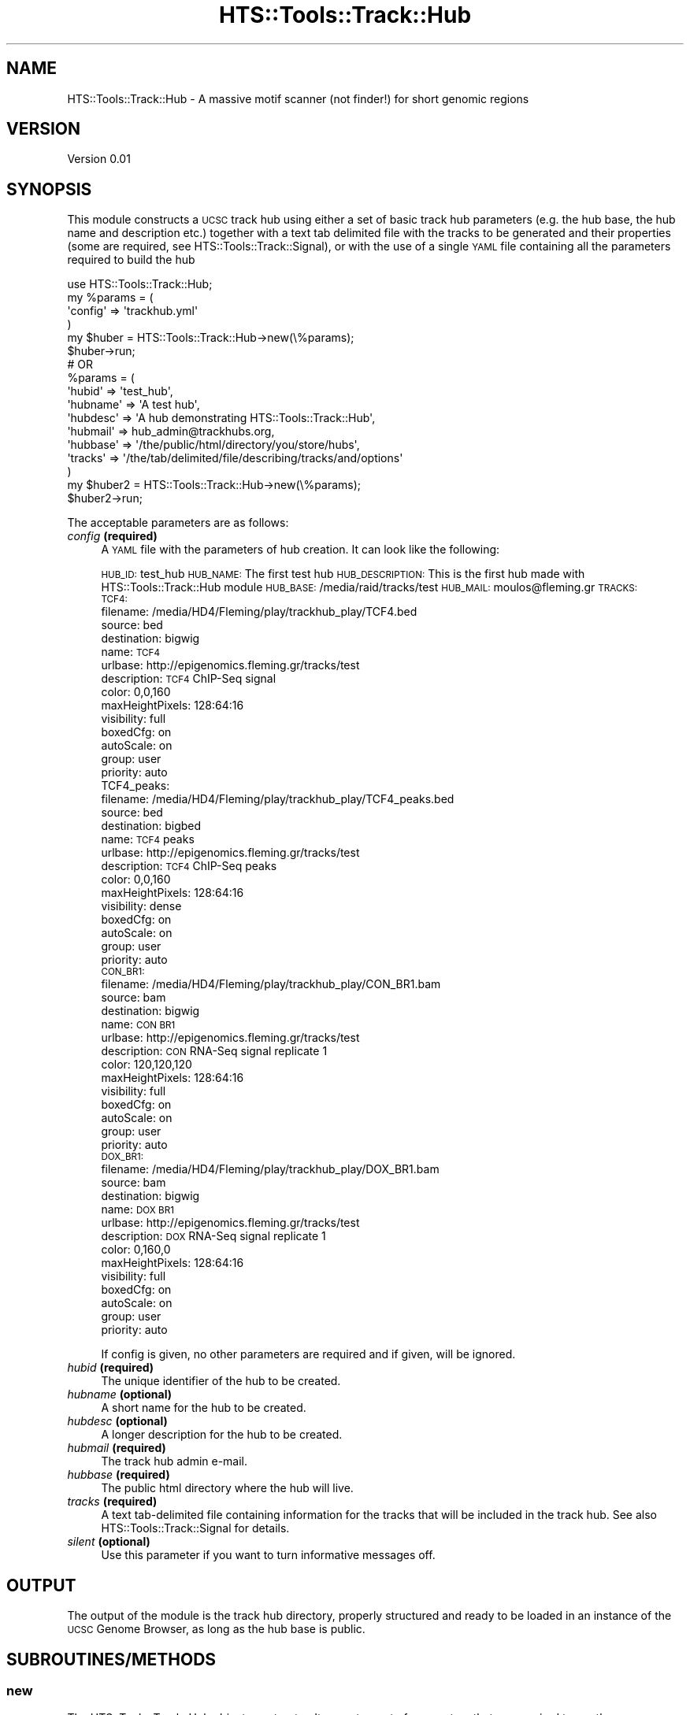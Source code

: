 .\" Automatically generated by Pod::Man 2.27 (Pod::Simple 3.28)
.\"
.\" Standard preamble:
.\" ========================================================================
.de Sp \" Vertical space (when we can't use .PP)
.if t .sp .5v
.if n .sp
..
.de Vb \" Begin verbatim text
.ft CW
.nf
.ne \\$1
..
.de Ve \" End verbatim text
.ft R
.fi
..
.\" Set up some character translations and predefined strings.  \*(-- will
.\" give an unbreakable dash, \*(PI will give pi, \*(L" will give a left
.\" double quote, and \*(R" will give a right double quote.  \*(C+ will
.\" give a nicer C++.  Capital omega is used to do unbreakable dashes and
.\" therefore won't be available.  \*(C` and \*(C' expand to `' in nroff,
.\" nothing in troff, for use with C<>.
.tr \(*W-
.ds C+ C\v'-.1v'\h'-1p'\s-2+\h'-1p'+\s0\v'.1v'\h'-1p'
.ie n \{\
.    ds -- \(*W-
.    ds PI pi
.    if (\n(.H=4u)&(1m=24u) .ds -- \(*W\h'-12u'\(*W\h'-12u'-\" diablo 10 pitch
.    if (\n(.H=4u)&(1m=20u) .ds -- \(*W\h'-12u'\(*W\h'-8u'-\"  diablo 12 pitch
.    ds L" ""
.    ds R" ""
.    ds C` ""
.    ds C' ""
'br\}
.el\{\
.    ds -- \|\(em\|
.    ds PI \(*p
.    ds L" ``
.    ds R" ''
.    ds C`
.    ds C'
'br\}
.\"
.\" Escape single quotes in literal strings from groff's Unicode transform.
.ie \n(.g .ds Aq \(aq
.el       .ds Aq '
.\"
.\" If the F register is turned on, we'll generate index entries on stderr for
.\" titles (.TH), headers (.SH), subsections (.SS), items (.Ip), and index
.\" entries marked with X<> in POD.  Of course, you'll have to process the
.\" output yourself in some meaningful fashion.
.\"
.\" Avoid warning from groff about undefined register 'F'.
.de IX
..
.nr rF 0
.if \n(.g .if rF .nr rF 1
.if (\n(rF:(\n(.g==0)) \{
.    if \nF \{
.        de IX
.        tm Index:\\$1\t\\n%\t"\\$2"
..
.        if !\nF==2 \{
.            nr % 0
.            nr F 2
.        \}
.    \}
.\}
.rr rF
.\"
.\" Accent mark definitions (@(#)ms.acc 1.5 88/02/08 SMI; from UCB 4.2).
.\" Fear.  Run.  Save yourself.  No user-serviceable parts.
.    \" fudge factors for nroff and troff
.if n \{\
.    ds #H 0
.    ds #V .8m
.    ds #F .3m
.    ds #[ \f1
.    ds #] \fP
.\}
.if t \{\
.    ds #H ((1u-(\\\\n(.fu%2u))*.13m)
.    ds #V .6m
.    ds #F 0
.    ds #[ \&
.    ds #] \&
.\}
.    \" simple accents for nroff and troff
.if n \{\
.    ds ' \&
.    ds ` \&
.    ds ^ \&
.    ds , \&
.    ds ~ ~
.    ds /
.\}
.if t \{\
.    ds ' \\k:\h'-(\\n(.wu*8/10-\*(#H)'\'\h"|\\n:u"
.    ds ` \\k:\h'-(\\n(.wu*8/10-\*(#H)'\`\h'|\\n:u'
.    ds ^ \\k:\h'-(\\n(.wu*10/11-\*(#H)'^\h'|\\n:u'
.    ds , \\k:\h'-(\\n(.wu*8/10)',\h'|\\n:u'
.    ds ~ \\k:\h'-(\\n(.wu-\*(#H-.1m)'~\h'|\\n:u'
.    ds / \\k:\h'-(\\n(.wu*8/10-\*(#H)'\z\(sl\h'|\\n:u'
.\}
.    \" troff and (daisy-wheel) nroff accents
.ds : \\k:\h'-(\\n(.wu*8/10-\*(#H+.1m+\*(#F)'\v'-\*(#V'\z.\h'.2m+\*(#F'.\h'|\\n:u'\v'\*(#V'
.ds 8 \h'\*(#H'\(*b\h'-\*(#H'
.ds o \\k:\h'-(\\n(.wu+\w'\(de'u-\*(#H)/2u'\v'-.3n'\*(#[\z\(de\v'.3n'\h'|\\n:u'\*(#]
.ds d- \h'\*(#H'\(pd\h'-\w'~'u'\v'-.25m'\f2\(hy\fP\v'.25m'\h'-\*(#H'
.ds D- D\\k:\h'-\w'D'u'\v'-.11m'\z\(hy\v'.11m'\h'|\\n:u'
.ds th \*(#[\v'.3m'\s+1I\s-1\v'-.3m'\h'-(\w'I'u*2/3)'\s-1o\s+1\*(#]
.ds Th \*(#[\s+2I\s-2\h'-\w'I'u*3/5'\v'-.3m'o\v'.3m'\*(#]
.ds ae a\h'-(\w'a'u*4/10)'e
.ds Ae A\h'-(\w'A'u*4/10)'E
.    \" corrections for vroff
.if v .ds ~ \\k:\h'-(\\n(.wu*9/10-\*(#H)'\s-2\u~\d\s+2\h'|\\n:u'
.if v .ds ^ \\k:\h'-(\\n(.wu*10/11-\*(#H)'\v'-.4m'^\v'.4m'\h'|\\n:u'
.    \" for low resolution devices (crt and lpr)
.if \n(.H>23 .if \n(.V>19 \
\{\
.    ds : e
.    ds 8 ss
.    ds o a
.    ds d- d\h'-1'\(ga
.    ds D- D\h'-1'\(hy
.    ds th \o'bp'
.    ds Th \o'LP'
.    ds ae ae
.    ds Ae AE
.\}
.rm #[ #] #H #V #F C
.\" ========================================================================
.\"
.IX Title "HTS::Tools::Track::Hub 3"
.TH HTS::Tools::Track::Hub 3 "2015-09-07" "perl v5.18.2" "User Contributed Perl Documentation"
.\" For nroff, turn off justification.  Always turn off hyphenation; it makes
.\" way too many mistakes in technical documents.
.if n .ad l
.nh
.SH "NAME"
HTS::Tools::Track::Hub \- A massive motif scanner (not finder!) for short genomic regions
.SH "VERSION"
.IX Header "VERSION"
Version 0.01
.SH "SYNOPSIS"
.IX Header "SYNOPSIS"
This module constructs a \s-1UCSC\s0 track hub using either a set of basic track hub parameters (e.g. the hub
base, the hub name and description etc.) together with a text tab delimited file with the tracks to be
generated and their properties (some are required, see HTS::Tools::Track::Signal), or with the use of
a single \s-1YAML\s0 file containing all the parameters required to build the hub
.PP
.Vb 6
\&    use HTS::Tools::Track::Hub;
\&    my %params = (
\&        \*(Aqconfig\*(Aq => \*(Aqtrackhub.yml\*(Aq
\&    )
\&    my $huber = HTS::Tools::Track::Hub\->new(\e%params);
\&    $huber\->run;
\&
\&    # OR
\&
\&    %params = (
\&        \*(Aqhubid\*(Aq => \*(Aqtest_hub\*(Aq,
\&        \*(Aqhubname\*(Aq => \*(AqA test hub\*(Aq,
\&        \*(Aqhubdesc\*(Aq => \*(AqA hub demonstrating HTS::Tools::Track::Hub\*(Aq,
\&        \*(Aqhubmail\*(Aq => hub_admin@trackhubs.org,
\&        \*(Aqhubbase\*(Aq => \*(Aq/the/public/html/directory/you/store/hubs\*(Aq,
\&        \*(Aqtracks\*(Aq => \*(Aq/the/tab/delimited/file/describing/tracks/and/options\*(Aq
\&    )
\&    my $huber2 = HTS::Tools::Track::Hub\->new(\e%params);
\&    $huber2\->run;
.Ve
.PP
The acceptable parameters are as follows:
.IP "\fIconfig\fR \fB(required)\fR" 4
.IX Item "config (required)"
A \s-1YAML\s0 file with the parameters of hub creation. It can look like the following:
.Sp
\&\s-1HUB_ID:\s0 test_hub
\&\s-1HUB_NAME:\s0 The first test hub
\&\s-1HUB_DESCRIPTION:\s0 This is the first hub made with HTS::Tools::Track::Hub module
\&\s-1HUB_BASE:\s0 /media/raid/tracks/test
\&\s-1HUB_MAIL:\s0 moulos@fleming.gr
\&\s-1TRACKS:
 TCF4:
 \s0 filename: /media/HD4/Fleming/play/trackhub_play/TCF4.bed
  source: bed
  destination: bigwig
  name: \s-1TCF4
 \s0 urlbase: http://epigenomics.fleming.gr/tracks/test
  description: \s-1TCF4\s0 ChIP-Seq signal
  color: 0,0,160
  maxHeightPixels: 128:64:16
  visibility: full
  boxedCfg: on
  autoScale: on
  group: user
  priority: auto
 TCF4_peaks:
  filename: /media/HD4/Fleming/play/trackhub_play/TCF4_peaks.bed
  source: bed
  destination: bigbed
  name: \s-1TCF4\s0 peaks
  urlbase: http://epigenomics.fleming.gr/tracks/test
  description: \s-1TCF4\s0 ChIP-Seq peaks
  color: 0,0,160
  maxHeightPixels: 128:64:16
  visibility: dense
  boxedCfg: on
  autoScale: on
  group: user
  priority: auto
 \s-1CON_BR1:
 \s0 filename: /media/HD4/Fleming/play/trackhub_play/CON_BR1.bam
  source: bam
  destination: bigwig
  name: \s-1CON BR1
 \s0 urlbase: http://epigenomics.fleming.gr/tracks/test
  description: \s-1CON\s0 RNA-Seq signal replicate 1
  color: 120,120,120
  maxHeightPixels: 128:64:16
  visibility: full
  boxedCfg: on
  autoScale: on
  group: user
  priority: auto
 \s-1DOX_BR1:
 \s0 filename: /media/HD4/Fleming/play/trackhub_play/DOX_BR1.bam
  source: bam
  destination: bigwig
  name: \s-1DOX BR1
 \s0 urlbase: http://epigenomics.fleming.gr/tracks/test
  description: \s-1DOX\s0 RNA-Seq signal replicate 1
  color: 0,160,0
  maxHeightPixels: 128:64:16
  visibility: full
  boxedCfg: on
  autoScale: on
  group: user
  priority: auto
.Sp
If config is given, no other parameters are required and if given, will be ignored.
.IP "\fIhubid\fR \fB(required)\fR" 4
.IX Item "hubid (required)"
The unique identifier of the hub to be created.
.IP "\fIhubname\fR \fB(optional)\fR" 4
.IX Item "hubname (optional)"
A short name for the hub to be created.
.IP "\fIhubdesc\fR \fB(optional)\fR" 4
.IX Item "hubdesc (optional)"
A longer description for the hub to be created.
.IP "\fIhubmail\fR \fB(required)\fR" 4
.IX Item "hubmail (required)"
The track hub admin e\-mail.
.IP "\fIhubbase\fR \fB(required)\fR" 4
.IX Item "hubbase (required)"
The public html directory where the hub will live.
.IP "\fItracks\fR \fB(required)\fR" 4
.IX Item "tracks (required)"
A text tab-delimited file containing information for the tracks that will be included in the track hub.
See also HTS::Tools::Track::Signal for details.
.IP "\fIsilent\fR \fB(optional)\fR" 4
.IX Item "silent (optional)"
Use this parameter if you want to turn informative messages off.
.SH "OUTPUT"
.IX Header "OUTPUT"
The output of the module is the track hub directory, properly structured and ready to be loaded in an
instance of the \s-1UCSC\s0 Genome Browser, as long as the hub base is public.
.SH "SUBROUTINES/METHODS"
.IX Header "SUBROUTINES/METHODS"
.SS "new"
.IX Subsection "new"
The HTS::Tools::Track::Hub object constructor. It accepts a set of parameters that are required to run the
motifscanner and get the output.
.PP
.Vb 1
\&    my $huber = HTS::Tools::Track::Hub\->new({\*(Aqconfig\*(Aq => \*(Aqmyhub.yml\*(Aq});
.Ve
.SS "init"
.IX Subsection "init"
HTS::Tools::Track::Hub object initialization method. \s-1NEVER\s0 use this directly, use new instead.
.SS "run"
.IX Subsection "run"
The HTS::Tools::Track::Hub run subroutine. It runs the motifscanner with the given parameters in the 
constructor.
.PP
.Vb 1
\&    $huber\->run;
.Ve
.SS "read_yaml"
.IX Subsection "read_yaml"
Read the \s-1YAML\s0 file with all configurations for the hub creation.
.PP
.Vb 1
\&    my $config = $huber\->read_yaml($configfile);
.Ve
.SS "read_tab"
.IX Subsection "read_tab"
Read the tab-delimited file with all details regarding the tracks in the track hub.
.PP
.Vb 1
\&    my $tracks = $huber\->read_tab($trackfile);
.Ve
.SS "create_hub_tree"
.IX Subsection "create_hub_tree"
Create the hub tree directory structure.
.PP
.Vb 1
\&    my $file = $huber\->create_hub_tree($hubbase,$hubid);
.Ve
.SS "create_hub_file"
.IX Subsection "create_hub_file"
Create the hub description file.
.PP
.Vb 1
\&    my $file = $huber\->create_hub_file($hubbase,$hubid,$hubname,$hubdesc,$hubmail);
.Ve
.SS "create_genomes_file"
.IX Subsection "create_genomes_file"
Create the hub genomes file.
.PP
.Vb 1
\&    my $file = $huber\->create_genomes_file($hubbase,$hubgenomes);
.Ve
.SS "parse_track_line"
.IX Subsection "parse_track_line"
Parse a track line and create the corresponding trackDb elements.
.PP
.Vb 1
\&    my %trackopts = $huber\->parse_track_line($header);
.Ve
.SS "convert_genome"
.IX Subsection "convert_genome"
Convert between genomes (of the same organism) to create tracks for different genome versions. The
genome versions are the ones supported by HTS::Tools::Fetch.
.PP
.Vb 1
\&    my $file = $huber\->convert_genomes($track,$from,$to);
.Ve
.SS "create_track"
.IX Subsection "create_track"
Create the hub tracks using HTS::Tools::Track::Signal.
.PP
.Vb 1
\&    my ($track,$header) = $huber\->create_track($opts);
.Ve
.SS "get"
.IX Subsection "get"
HTS::Tools::Track::Hub object getter.
.PP
.Vb 1
\&    my $param_value = $motifscanner\->get(\*(Aqparam_name\*(Aq)
.Ve
.SS "set"
.IX Subsection "set"
HTS::Tools::Track::Hub object setter.
.PP
.Vb 1
\&    $motifscanner\->set(\*(Aqparam_name\*(Aq,\*(Aqparam_value\*(Aq);
.Ve
.SH "AUTHOR"
.IX Header "AUTHOR"
Panagiotis Moulos, \f(CW\*(C`<moulos at fleming.gr>\*(C'\fR
.SH "BUGS"
.IX Header "BUGS"
Please report any bugs or feature requests to \f(CW\*(C`bug\-hts\-tools at rt.cpan.org\*(C'\fR, or through
the web interface at <http://rt.cpan.org/NoAuth/ReportBug.html?Queue=HTS\-Tools>.  I will be notified, and then you'll
automatically be notified of progress on your bug as I make changes.
.SH "SUPPORT"
.IX Header "SUPPORT"
You can find documentation for this module with the perldoc command.
.PP
.Vb 1
\&    perldoc HTS::Tools::Track::Hub
.Ve
.PP
You can also look for information at:
.IP "\(bu" 4
\&\s-1RT: CPAN\s0's request tracker (report bugs here)
.Sp
<http://rt.cpan.org/NoAuth/Bugs.html?Dist=HTS\-Tools>
.IP "\(bu" 4
AnnoCPAN: Annotated \s-1CPAN\s0 documentation
.Sp
<http://annocpan.org/dist/HTS\-Tools>
.IP "\(bu" 4
\&\s-1CPAN\s0 Ratings
.Sp
<http://cpanratings.perl.org/d/HTS\-Tools>
.IP "\(bu" 4
Search \s-1CPAN\s0
.Sp
<http://search.cpan.org/dist/HTS\-Tools/>
.SH "ACKNOWLEDGEMENTS"
.IX Header "ACKNOWLEDGEMENTS"
.SH "LICENSE AND COPYRIGHT"
.IX Header "LICENSE AND COPYRIGHT"
Copyright 2013 Panagiotis Moulos.
.PP
This program is free software; you can redistribute it and/or modify it
under the terms of the the Artistic License (2.0). You may obtain a
copy of the full license at:
.PP
<http://www.perlfoundation.org/artistic_license_2_0>
.PP
Any use, modification, and distribution of the Standard or Modified
Versions is governed by this Artistic License. By using, modifying or
distributing the Package, you accept this license. Do not use, modify,
or distribute the Package, if you do not accept this license.
.PP
If your Modified Version has been derived from a Modified Version made
by someone other than you, you are nevertheless required to ensure that
your Modified Version complies with the requirements of this license.
.PP
This license does not grant you the right to use any trademark, service
mark, tradename, or logo of the Copyright Holder.
.PP
This license includes the non-exclusive, worldwide, free-of-charge
patent license to make, have made, use, offer to sell, sell, import and
otherwise transfer the Package with respect to any patent claims
licensable by the Copyright Holder that are necessarily infringed by the
Package. If you institute patent litigation (including a cross-claim or
counterclaim) against any party alleging that the Package constitutes
direct or contributory patent infringement, then this Artistic License
to you shall terminate on the date that such litigation is filed.
.PP
Disclaimer of Warranty: \s-1THE PACKAGE IS PROVIDED BY THE COPYRIGHT HOLDER
AND CONTRIBUTORS "AS IS\s0' \s-1AND WITHOUT ANY EXPRESS OR IMPLIED WARRANTIES.
THE IMPLIED WARRANTIES OF MERCHANTABILITY, FITNESS FOR A PARTICULAR
PURPOSE, OR\s0 NON-INFRINGEMENT \s-1ARE DISCLAIMED TO THE EXTENT PERMITTED BY
YOUR LOCAL LAW. UNLESS REQUIRED BY LAW, NO COPYRIGHT HOLDER OR
CONTRIBUTOR WILL BE LIABLE FOR ANY DIRECT, INDIRECT, INCIDENTAL, OR
CONSEQUENTIAL DAMAGES ARISING IN ANY WAY OUT OF THE USE OF THE PACKAGE,
EVEN IF ADVISED OF THE POSSIBILITY OF SUCH DAMAGE.\s0
.SH "POD ERRORS"
.IX Header "POD ERRORS"
Hey! \fBThe above document had some coding errors, which are explained below:\fR
.IP "Around line 138:" 4
.IX Item "Around line 138:"
You forgot a '=back' before '=head1'

